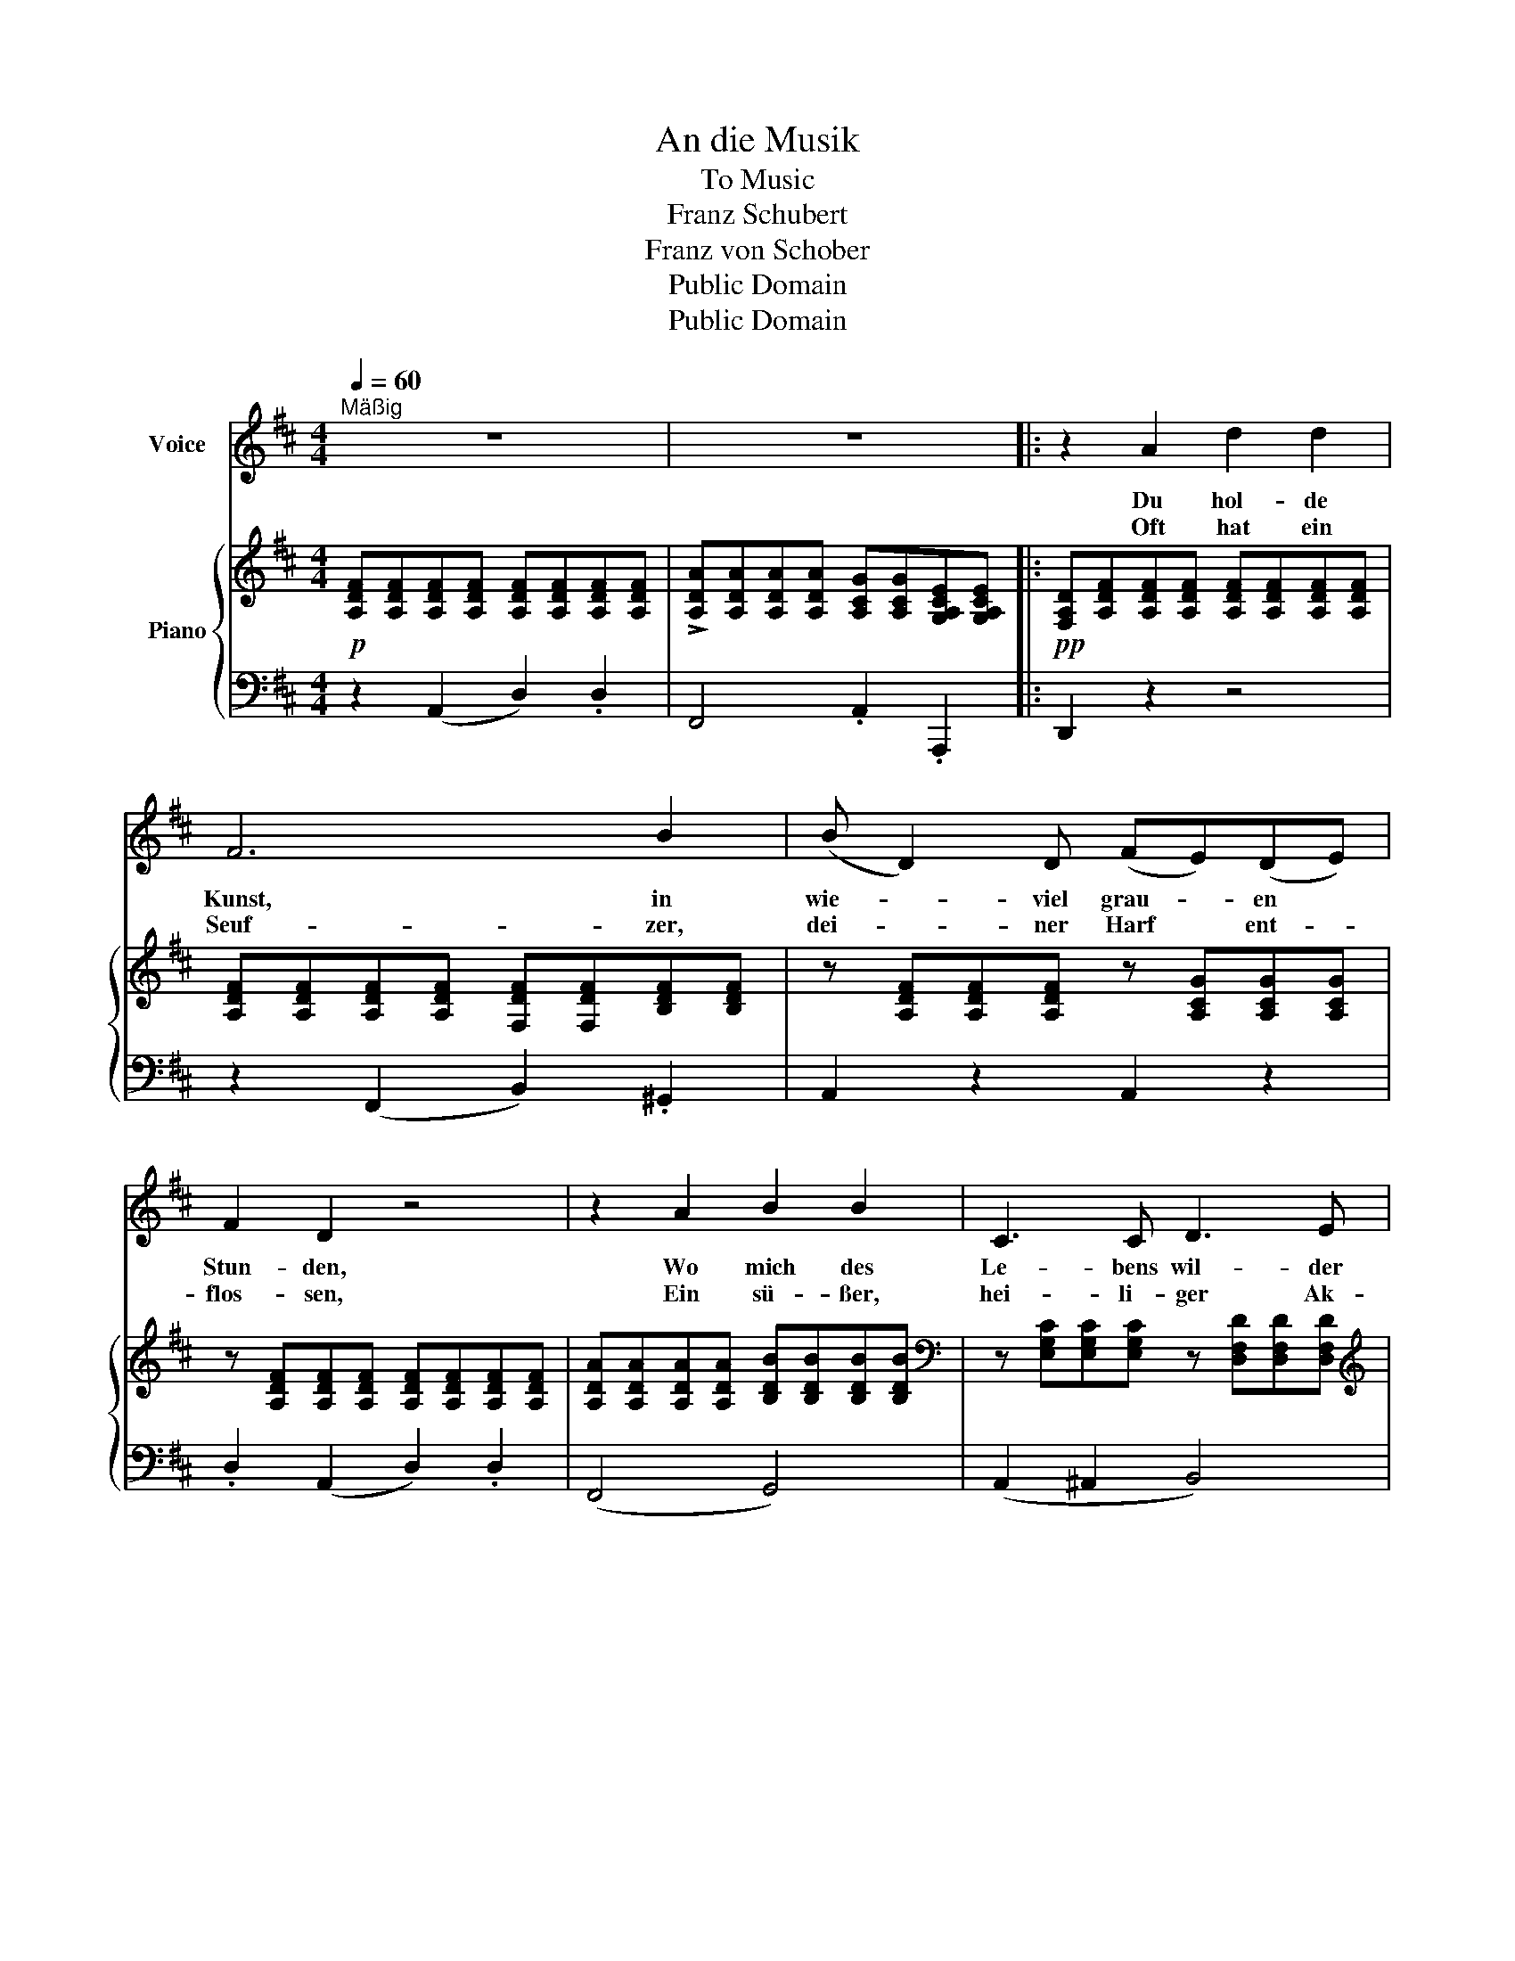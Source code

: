 X:1
T:An die Musik
T:To Music
T:Franz Schubert
T:Franz von Schober
T:Public Domain
T:Public Domain
Z:Public Domain
%%score 1 { ( 2 4 ) | 3 }
L:1/8
Q:1/4=60
M:4/4
K:D
V:1 treble nm="Voice"
V:2 treble nm="Piano"
V:4 treble 
V:3 bass 
V:1
"^Mäßig" z8 | z8 |: z2 A2 d2 d2 | F6 B2 | (B D2) D (FE)(DE) | F2 D2 z4 | z2 A2 B2 B2 | C3 C D3 E | %8
w: ||Du hol- de|Kunst, in|wie- * viel grau- * en *|Stun- den,|Wo mich des|Le- bens wil- der|
w: ||Oft hat ein|Seuf- zer,|dei- * ner Harf * ent- *|flos- sen,|Ein sü- ßer,|hei- li- ger Ak-|
 (FE)(DE) F4 | z8 | z2 d2 e3 G | (F2 A4) (Bc) | d3 f (ec)(AG) | (GF) F2 z2 A2 | B3 B B2 (cd) | %15
w: Kreis * um- * strickt,||Hast du mein|Herz * zu *|war- mer Lieb * ent- *|zun- * den, Hast|mich in ei- ne *|
w: kord * von * dir||Den Him- mel|beß- * rer *|Zei- ten mir * er- *|schlos- * sen, Du|hol- de Kunst, ich *|
 d3 d f3 e | (e2 d2) z Bcd | (d2 F)F (A2 C)C | D4 z4 | z8 | z8 | z8 :| z8 |] %23
w: beß- re Welt ent|rückt, * in ei- ne|beß- * re Welt * ent|rückt.|||||
w: dan- ke dir da-|für, * Du hol- de|Kunst, * ich dan- * ke|dir!|||||
V:2
!p! [A,DF][A,DF][A,DF][A,DF] [A,DF][A,DF][A,DF][A,DF] | %1
 !>![A,DA][A,DA][A,DA][A,DA] [A,CG][A,CG][G,A,CE][G,A,CE] |: %2
!pp! [F,A,D][A,DF][A,DF][A,DF] [A,DF][A,DF][A,DF][A,DF] | %3
 [A,DF][A,DF][A,DF][A,DF] [F,DF][F,DF][B,DF][B,DF] | z [A,DF][A,DF][A,DF] z [A,CG][A,CG][A,CG] | %5
 z [A,DF][A,DF][A,DF] [A,DF][A,DF][A,DF][A,DF] | %6
 [A,DA][A,DA][A,DA][A,DA] [B,DB][B,DB][B,DB][B,DB] | %7
[K:bass] z [E,G,C][E,G,C][E,G,C] z [D,F,D][D,F,D][D,F,D] | %8
[K:treble] z [G,A,E][G,A,E][G,A,E] z [F,A,F][F,A,F][F,A,F] | %9
 [A,CE][A,CE][A,CA][A,CA] [B,DA][B,DA][CEA][CEA] | [DFA][DFA][DFA][DFA] [EGA][EGA][EGA][EGA] | %11
 [DFA][DFA][CEA][CEA] [B,DA][B,DA][CEA][CEA] | [DFA][DFA][DFA][DFA] [EGA][EGA][EGA][EGA] | %13
 z [A,DF][A,DF][A,DF] [A,CG][A,CG][=CDA][CDA] | z [B,DB][B,DB][B,DB] z [D=FB][DFB][DFB] | %15
 z!<(! [D^FA][DFA][DFA] z [EFc]!>(![EFc][EGc]!<)!!>)! | z [DFd][DFd][DFd] z!p! [D=FB][DFB][DFB] | %17
 z [D^FA][DFA][DFA] z [G,A,C][G,A,C][G,A,C] |!<(! [F,A,D][DFd][DFd][DFd] [DFd][DFd][EGc][FAd]!<)! | %19
 (!>![Ac][GB]).[DGB].[DGB] [DGB][B,GB][DGB][EGB] | %20
 ([GB][A,FA]).[A,FA].[A,FA] [A,FA][A,FA][CFA][DFA] | %21
 (!>![B,^DFA][EG]).[B,EG].[B,EG] (!>![CEG][G,A,CE]).[G,A,CE].[G,A,CE] :| %22
 (!>![G,A,CE][F,A,D]).[F,A,D].[F,A,D] [F,A,D]2 z2 |] %23
V:3
 z2 (A,,2 D,2) .D,2 | F,,4 .A,,2 .A,,,2 |: D,,2 z2 z4 | z2 (F,,2 B,,2) .^G,,2 | A,,2 z2 A,,2 z2 | %5
 .D,2 (A,,2 D,2) .D,2 | (F,,4 G,,4) | (A,,2 ^A,,2 B,,4) | (C,4 D,4) | (A,,2 A,2 ^G,2 =G,2) | %10
 (F,2 D,2 C,2 A,,2) | (D,2 A,,A, ^G,2 =G,2) | (F,2 D,2 C,3 A,,) | (D,4 E,2 F,2) | (G,4 ^G,4) | %15
 (A,4 ^A,4) | (B,4 ^G,4) | (A,4 A,,4) | D,2 z2 z4 | [G,,,G,,]4 z .G,,.B,,.C, | %20
 [D,,D,]4 z .D,.E,.F, | [G,,G,]4 A,,4 :| [D,,D,]6 z2 |] %23
V:4
 x8 | x8 |: x8 | x8 | x8 | x8 | x8 |[K:bass] x8 |[K:treble] x8 | x8 | x8 | x8 | x8 | x8 | x8 | x8 | %16
 x8 | x8 | x8 | D2 x6 | x8 | x8 :| x8 |] %23

